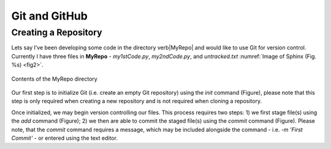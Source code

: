 Git and GitHub
==============

Creating a Repository
---------------------

Lets say I’ve been developing some code in the directory \verb|MyRepo| and would like to use Git for version control. Currently I have three files in **MyRepo** - *my1stCode.py*, *my2ndCode.py*, and *untracked.txt* :numref:`Image of Sphinx (Fig. %s) <fig2>`.

.. _fig2:
.. figure:: Git/Section1/MyRepo.png
    :scale: 50 %
    :align: center
    :figclass: align-center
    :name: fig1
     
    Contents of the MyRepo directory

Our first step is to initialize Git (i.e. create an empty Git repository) using the *init* command (Figure), please note that this step is only required when creating a new repository and is not required when cloning a repository. 

.. image:: Git/Section1/UnixInit.png
   :scale: 50 %
   :align: center
   :caption: Initializing Git

Once initialized, we may begin version controlling our files. This process requires two steps: 1) we first stage file(s) using the *add* command (Figure); 2) we then are able to commit the staged file(s) using the *commit* command (Figure). Please note, that the *commit* command requires a message, which may be included alongside the command - i.e. *-m 'First Commit'* - or entered using the text editor.

.. image:: Git/Section1/UnixAdd.png
   :scale: 50 %
   :align: center
   :caption: Staging Files

.. image:: Git/Section1/Unix1stCommit.png
   :scale: 50 %
   :align: center
   :caption: Commiting Files